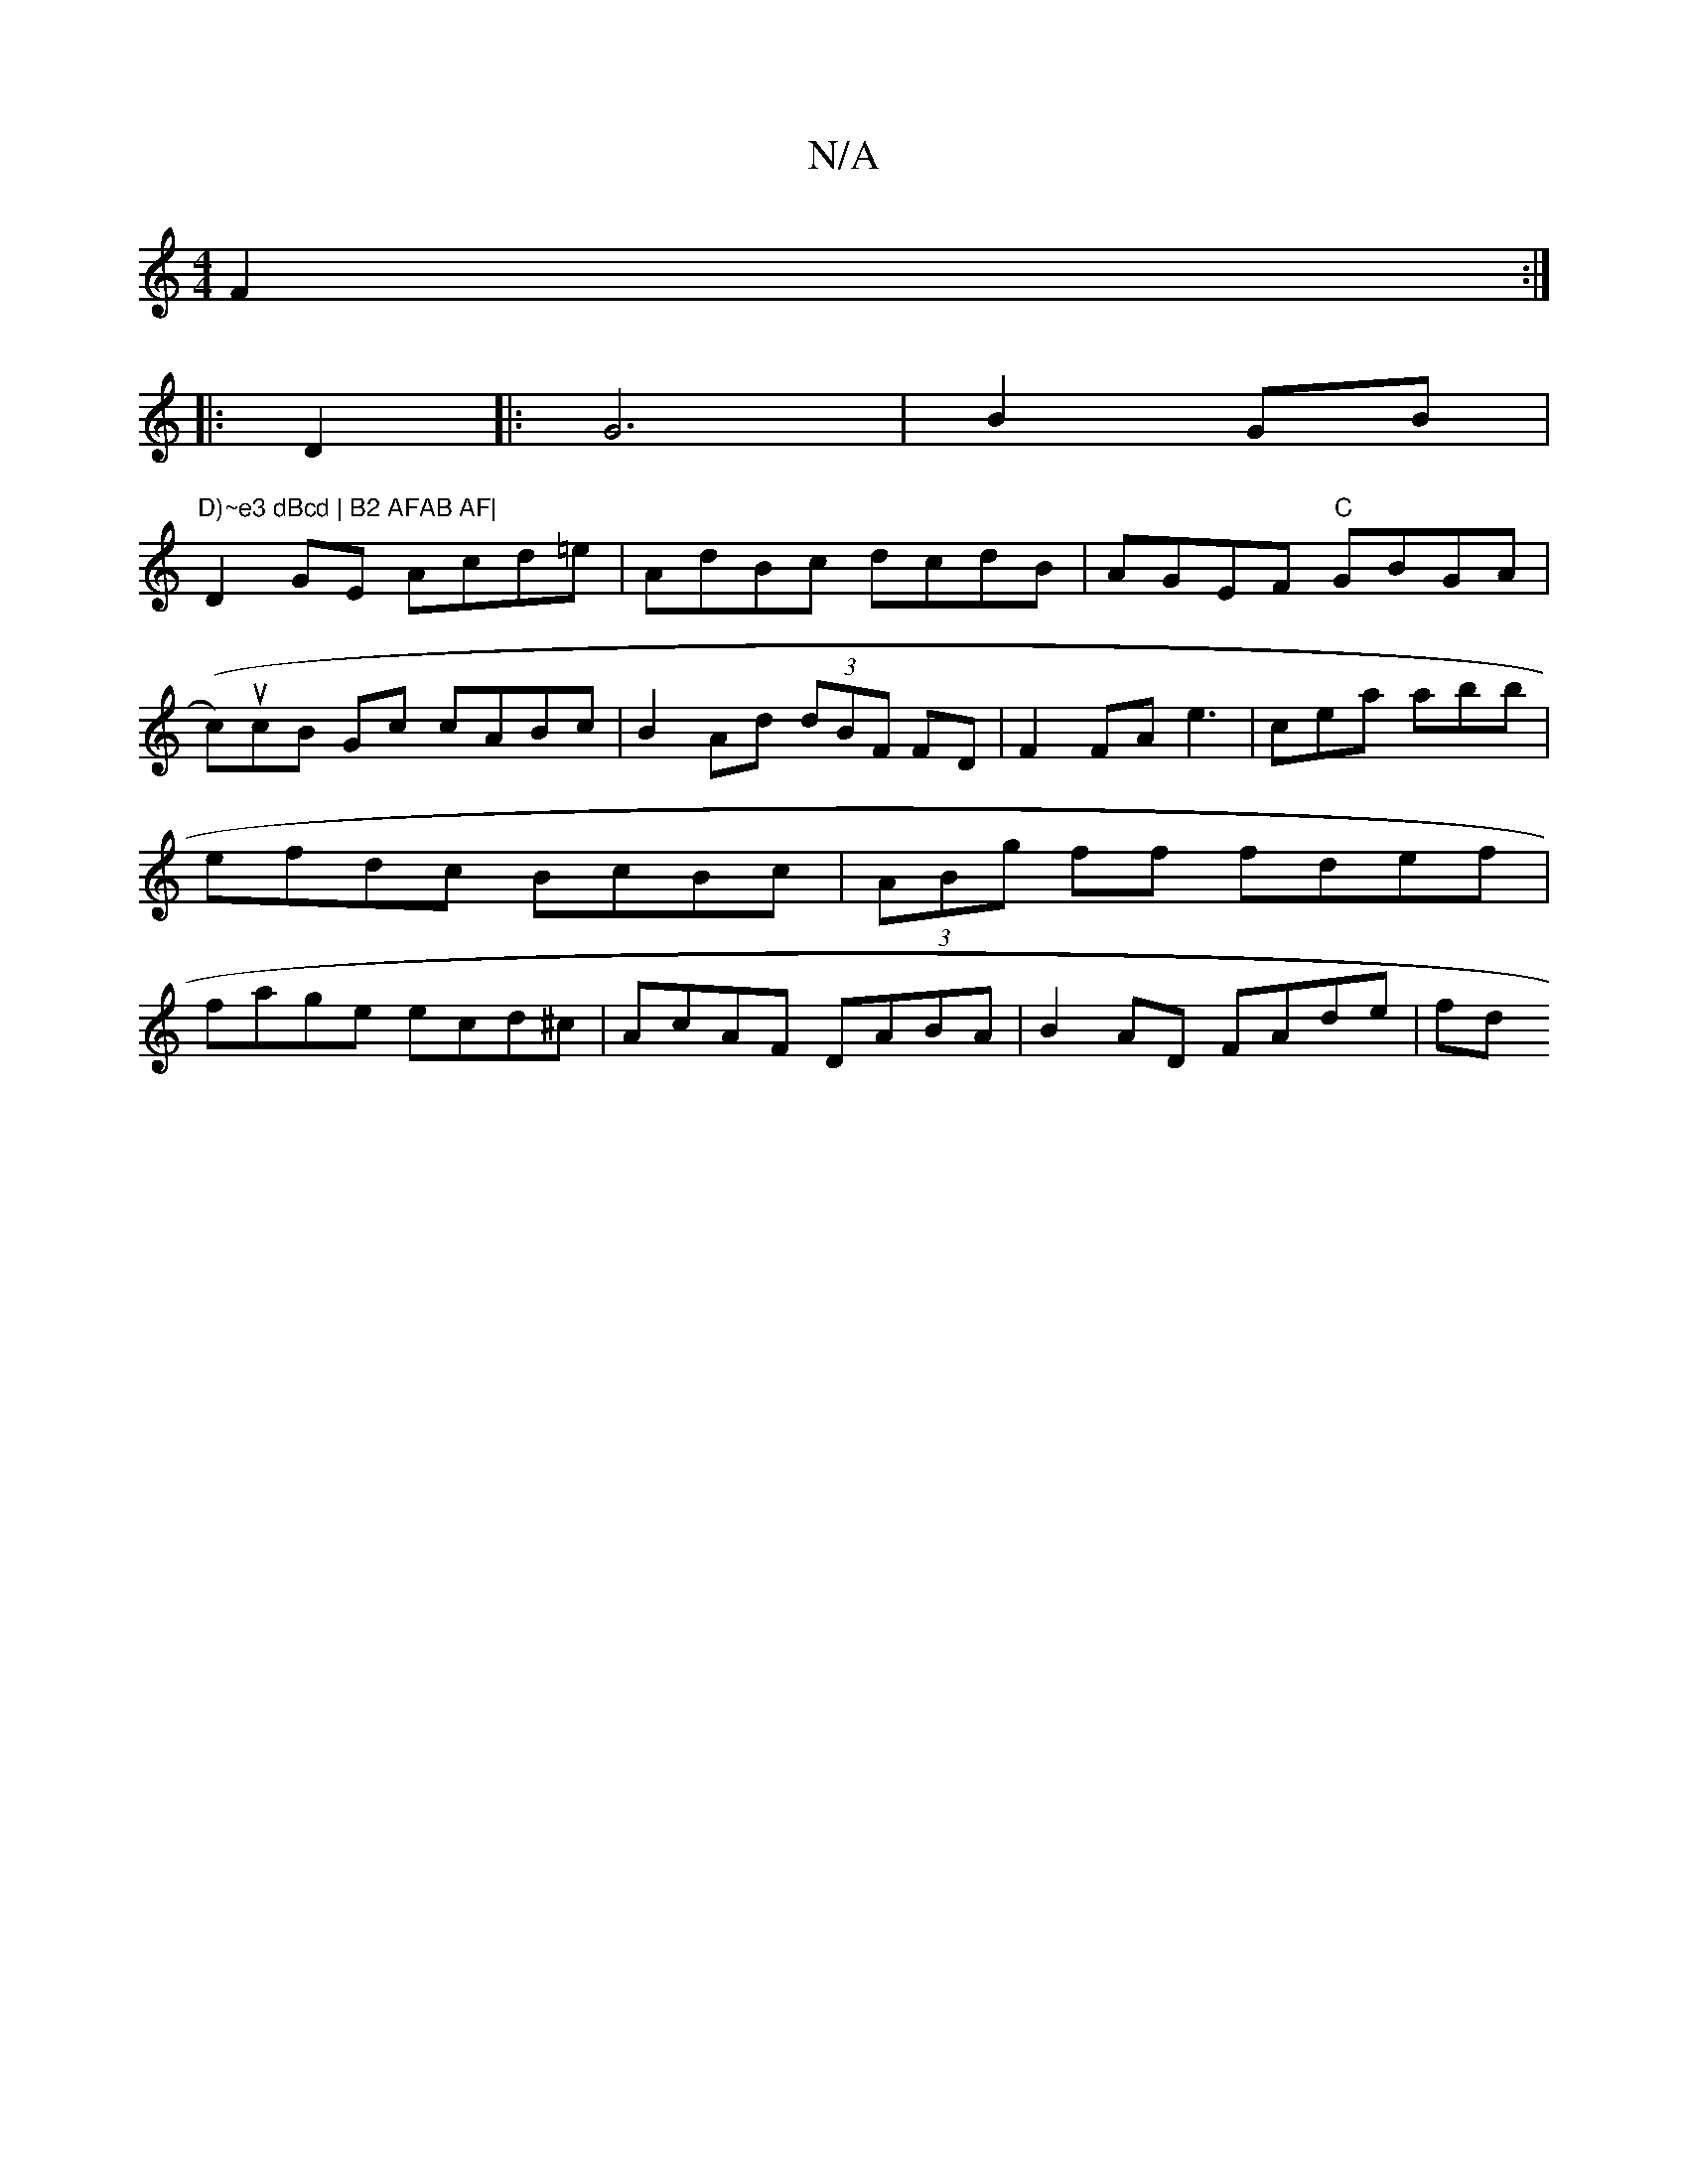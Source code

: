 X:1
T:N/A
M:4/4
R:N/A
K:Cmajor
F2:|
|: D2 |: G6|B2 GB|"D)~e3 dBcd | B2 AFAB AF|
D2 GE Acd=e | AdBc dcdB|AGEF "C"GBGA|(cu)cB Gc cABc | B2 Ad (3dBF FD | F2 FA e3|cea abb | efdc BcBc | (3ABg ff fdef|fage ecd^c|AcAF DABA| B2AD FAde|fd^